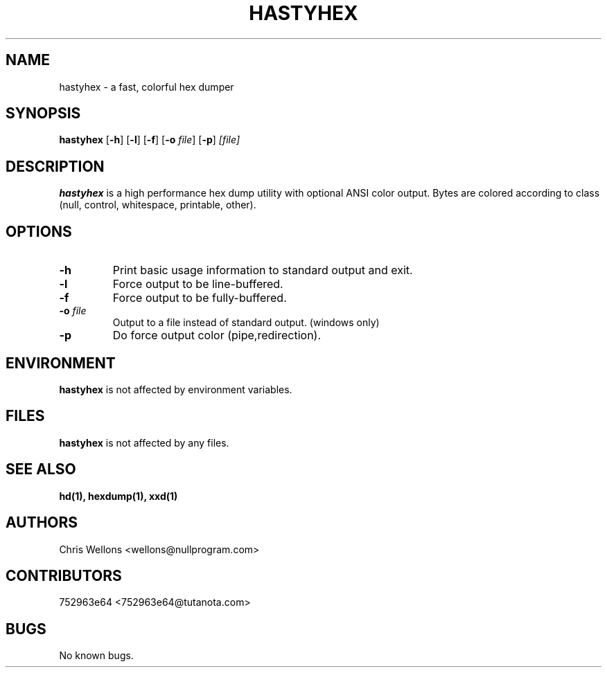 .TH HASTYHEX 1
.SH NAME
hastyhex \- a fast, colorful hex dumper
.SH SYNOPSIS
.B hastyhex
[\fB-h\fR]
[\fB-l\fR]
[\fB-f\fR]
[\fB-o\fR \fIfile\fR]
[\fB-p\fR]
\fI[file]\fR
.SH DESCRIPTION
.B hastyhex
is a high performance hex dump utility with optional ANSI color output.
Bytes are colored according to class (null, control, whitespace, printable, other).
.SH OPTIONS
.TP
\fB\-h\fR
Print basic usage information to standard output and exit.
.TP
\fB\-l\fR
Force output to be line-buffered.
.TP
\fB\-f\fR
Force output to be fully-buffered.
.TP
\fB\-o\fR \fIfile\fR
Output to a file instead of standard output. (windows only)
.TP
\fB\-p\fR
Do force output color (pipe,redirection).
.SH ENVIRONMENT
.B hastyhex
is not affected by environment variables.
.SH FILES
.B hastyhex
is not affected by any files.
.SH "SEE ALSO"
.BR hd(1),
.BR hexdump(1),
.BR xxd(1)
.SH AUTHORS
Chris Wellons <wellons\[u0040]nullprogram.com>
.SH CONTRIBUTORS
752963e64 <752963e64\[u0040]tutanota.com>
.SH BUGS
No known bugs.
